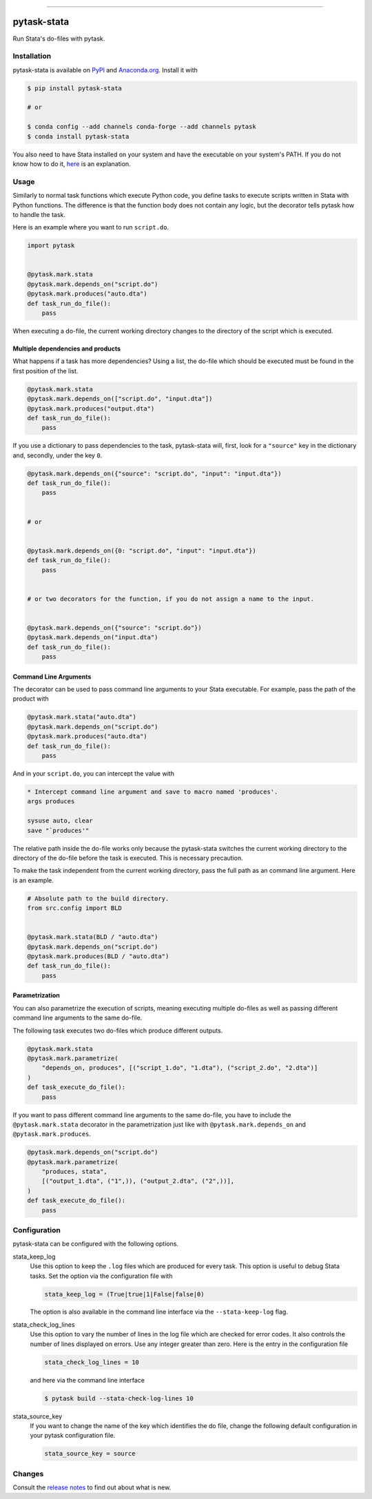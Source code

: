 .. image:: https://img.shields.io/pypi/v/pytask-stata?color=blue
    :alt: PyPI
    :target: https://pypi.org/project/pytask-stata

.. image:: https://img.shields.io/pypi/pyversions/pytask-stata
    :alt: PyPI - Python Version
    :target: https://pypi.org/project/pytask-stata

.. image:: https://anaconda.org/pytask/pytask-stata/badges/version.svg
    :target: https://anaconda.org/pytask/pytask-stata

.. image:: https://anaconda.org/pytask/pytask-stata/badges/platforms.svg
    :target: https://anaconda.org/pytask/pytask-stata

.. image:: https://img.shields.io/pypi/l/pytask-stata
    :alt: PyPI - License

.. image:: https://github.com/pytask-dev/pytask-stata/workflows/Continuous%20Integration%20Workflow/badge.svg?branch=main
    :target: https://github.com/pytask-dev/pytask-stata/actions?query=branch%3Amain

.. image:: https://codecov.io/gh/pytask-dev/pytask-stata/branch/main/graph/badge.svg
    :target: https://codecov.io/gh/pytask-dev/pytask-stata

.. image:: https://results.pre-commit.ci/badge/github/pytask-dev/pytask-stata/main.svg
    :target: https://results.pre-commit.ci/latest/github/pytask-dev/pytask-stata/main
    :alt: pre-commit.ci status

.. image:: https://img.shields.io/badge/code%20style-black-000000.svg
    :target: https://github.com/psf/black

------

pytask-stata
============

Run Stata's do-files with pytask.


Installation
------------

pytask-stata is available on `PyPI <https://pypi.org/project/pytask-stata>`_ and
`Anaconda.org <https://anaconda.org/pytask/pytask-stata>`_. Install it with

.. code-block:: console

    $ pip install pytask-stata

    # or

    $ conda config --add channels conda-forge --add channels pytask
    $ conda install pytask-stata

You also need to have Stata installed on your system and have the executable on your
system's PATH. If you do not know how to do it, `here <https://superuser.com/a/284351>`_
is an explanation.


Usage
-----

Similarly to normal task functions which execute Python code, you define tasks to
execute scripts written in Stata with Python functions. The difference is that the
function body does not contain any logic, but the decorator tells pytask how to handle
the task.

Here is an example where you want to run ``script.do``.

.. code-block:: python

    import pytask


    @pytask.mark.stata
    @pytask.mark.depends_on("script.do")
    @pytask.mark.produces("auto.dta")
    def task_run_do_file():
        pass

When executing a do-file, the current working directory changes to the directory of the
script which is executed.


Multiple dependencies and products
~~~~~~~~~~~~~~~~~~~~~~~~~~~~~~~~~~

What happens if a task has more dependencies? Using a list, the do-file which should be
executed must be found in the first position of the list.

.. code-block:: python

    @pytask.mark.stata
    @pytask.mark.depends_on(["script.do", "input.dta"])
    @pytask.mark.produces("output.dta")
    def task_run_do_file():
        pass

If you use a dictionary to pass dependencies to the task, pytask-stata will, first, look
for a ``"source"`` key in the dictionary and, secondly, under the key ``0``.

.. code-block:: python

    @pytask.mark.depends_on({"source": "script.do", "input": "input.dta"})
    def task_run_do_file():
        pass


    # or


    @pytask.mark.depends_on({0: "script.do", "input": "input.dta"})
    def task_run_do_file():
        pass


    # or two decorators for the function, if you do not assign a name to the input.


    @pytask.mark.depends_on({"source": "script.do"})
    @pytask.mark.depends_on("input.dta")
    def task_run_do_file():
        pass



Command Line Arguments
~~~~~~~~~~~~~~~~~~~~~~

The decorator can be used to pass command line arguments to your Stata executable. For
example, pass the path of the product with

.. code-block:: python

    @pytask.mark.stata("auto.dta")
    @pytask.mark.depends_on("script.do")
    @pytask.mark.produces("auto.dta")
    def task_run_do_file():
        pass

And in your ``script.do``, you can intercept the value with

.. code-block:: do

    * Intercept command line argument and save to macro named 'produces'.
    args produces

    sysuse auto, clear
    save "`produces'"

The relative path inside the do-file works only because the pytask-stata switches the
current working directory to the directory of the do-file before the task is executed.
This is necessary precaution.

To make the task independent from the current working directory, pass the full path as
an command line argument. Here is an example.

.. code-block:: python

    # Absolute path to the build directory.
    from src.config import BLD


    @pytask.mark.stata(BLD / "auto.dta")
    @pytask.mark.depends_on("script.do")
    @pytask.mark.produces(BLD / "auto.dta")
    def task_run_do_file():
        pass


Parametrization
~~~~~~~~~~~~~~~

You can also parametrize the execution of scripts, meaning executing multiple do-files
as well as passing different command line arguments to the same do-file.

The following task executes two do-files which produce different outputs.

.. code-block:: python

    @pytask.mark.stata
    @pytask.mark.parametrize(
        "depends_on, produces", [("script_1.do", "1.dta"), ("script_2.do", "2.dta")]
    )
    def task_execute_do_file():
        pass


If you want to pass different command line arguments to the same do-file, you have to
include the ``@pytask.mark.stata`` decorator in the parametrization just like with
``@pytask.mark.depends_on`` and ``@pytask.mark.produces``.

.. code-block:: python

    @pytask.mark.depends_on("script.do")
    @pytask.mark.parametrize(
        "produces, stata",
        [("output_1.dta", ("1",)), ("output_2.dta", ("2",))],
    )
    def task_execute_do_file():
        pass


Configuration
-------------

pytask-stata can be configured with the following options.

stata_keep_log
    Use this option to keep the ``.log`` files which are produced for every task. This
    option is useful to debug Stata tasks. Set the option via the configuration file
    with

    .. code-block:: ini

        stata_keep_log = (True|true|1|False|false|0)

    The option is also available in the command line interface via the
    ``--stata-keep-log`` flag.

stata_check_log_lines
    Use this option to vary the number of lines in the log file which are checked for
    error codes. It also controls the number of lines displayed on errors. Use any
    integer greater than zero. Here is the entry in the configuration file

    .. code-block:: ini

        stata_check_log_lines = 10

    and here via the command line interface

    .. code-block:: console

        $ pytask build --stata-check-log-lines 10

stata_source_key
    If you want to change the name of the key which identifies the do file, change the
    following default configuration in your pytask configuration file.

    .. code-block:: ini

        stata_source_key = source


Changes
-------

Consult the `release notes <CHANGES.rst>`_ to find out about what is new.
